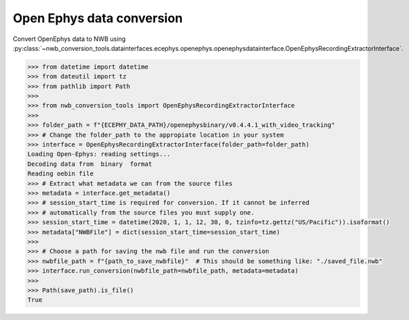Open Ephys data conversion
^^^^^^^^^^^^^^^^^^^^^^^^^^

Convert OpenEphys data to NWB using :py:class:`~nwb_conversion_tools.datainterfaces.ecephys.openephys.openephysdatainterface.OpenEphysRecordingExtractorInterface`.

.. code-block:: python
    
    >>> from datetime import datetime
    >>> from dateutil import tz
    >>> from pathlib import Path
    >>> 
    >>> from nwb_conversion_tools import OpenEphysRecordingExtractorInterface
    >>>
    >>> folder_path = f"{ECEPHY_DATA_PATH}/openephysbinary/v0.4.4.1_with_video_tracking"
    >>> # Change the folder_path to the appropiate location in your system
    >>> interface = OpenEphysRecordingExtractorInterface(folder_path=folder_path)  
    Loading Open-Ephys: reading settings...
    Decoding data from  binary  format
    Reading oebin file
    >>> # Extract what metadata we can from the source files
    >>> metadata = interface.get_metadata()
    >>> # session_start_time is required for conversion. If it cannot be inferred
    >>> # automatically from the source files you must supply one.
    >>> session_start_time = datetime(2020, 1, 1, 12, 30, 0, tzinfo=tz.gettz("US/Pacific")).isoformat()
    >>> metadata["NWBFile"] = dict(session_start_time=session_start_time)
    >>>
    >>> # Choose a path for saving the nwb file and run the conversion
    >>> nwbfile_path = f"{path_to_save_nwbfile}"  # This should be something like: "./saved_file.nwb"
    >>> interface.run_conversion(nwbfile_path=nwbfile_path, metadata=metadata)
    >>> 
    >>> Path(save_path).is_file()
    True